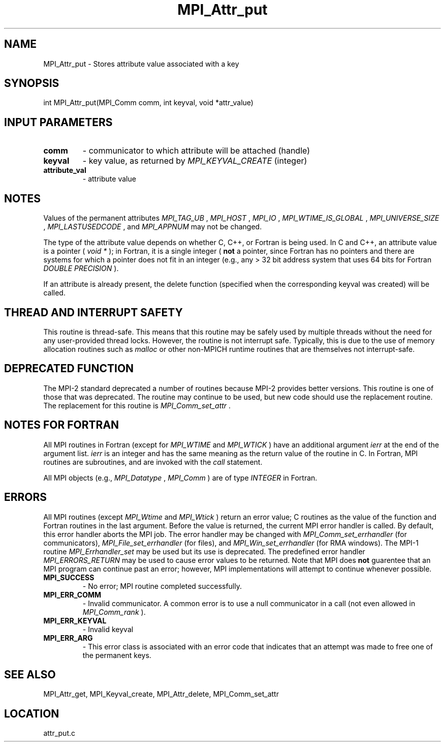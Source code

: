 .TH MPI_Attr_put 3 "9/22/2008" " " "MPI"
.SH NAME
MPI_Attr_put \-  Stores attribute value associated with a key 
.SH SYNOPSIS
.nf
int MPI_Attr_put(MPI_Comm comm, int keyval, void *attr_value)
.fi
.SH INPUT PARAMETERS
.PD 0
.TP
.B comm 
- communicator to which attribute will be attached (handle) 
.PD 1
.PD 0
.TP
.B keyval 
- key value, as returned by  
.I MPI_KEYVAL_CREATE
(integer) 
.PD 1
.PD 0
.TP
.B attribute_val 
- attribute value 
.PD 1

.SH NOTES
Values of the permanent attributes 
.I MPI_TAG_UB
, 
.I MPI_HOST
, 
.I MPI_IO
,
.I MPI_WTIME_IS_GLOBAL
, 
.I MPI_UNIVERSE_SIZE
, 
.I MPI_LASTUSEDCODE
, and
.I MPI_APPNUM
may not be changed.

The type of the attribute value depends on whether C, C++, or Fortran
is being used.
In C and C++, an attribute value is a pointer (
.I void *
); in Fortran,
it is a single
integer (
.B not
a pointer, since Fortran has no pointers and there are systems
for which a pointer does not fit in an integer (e.g., any > 32 bit address
system that uses 64 bits for Fortran 
.I DOUBLE PRECISION
).

If an attribute is already present, the delete function (specified when the
corresponding keyval was created) will be called.

.SH THREAD AND INTERRUPT SAFETY

This routine is thread-safe.  This means that this routine may be
safely used by multiple threads without the need for any user-provided
thread locks.  However, the routine is not interrupt safe.  Typically,
this is due to the use of memory allocation routines such as 
.I malloc
or other non-MPICH runtime routines that are themselves not interrupt-safe.

.SH DEPRECATED FUNCTION
The MPI-2 standard deprecated a number of routines because MPI-2 provides
better versions.  This routine is one of those that was deprecated.  The
routine may continue to be used, but new code should use the replacement
routine.
The replacement for this routine is 
.I MPI_Comm_set_attr
\&.


.SH NOTES FOR FORTRAN
All MPI routines in Fortran (except for 
.I MPI_WTIME
and 
.I MPI_WTICK
) have
an additional argument 
.I ierr
at the end of the argument list.  
.I ierr
is an integer and has the same meaning as the return value of the routine
in C.  In Fortran, MPI routines are subroutines, and are invoked with the
.I call
statement.

All MPI objects (e.g., 
.I MPI_Datatype
, 
.I MPI_Comm
) are of type 
.I INTEGER
in Fortran.

.SH ERRORS

All MPI routines (except 
.I MPI_Wtime
and 
.I MPI_Wtick
) return an error value;
C routines as the value of the function and Fortran routines in the last
argument.  Before the value is returned, the current MPI error handler is
called.  By default, this error handler aborts the MPI job.  The error handler
may be changed with 
.I MPI_Comm_set_errhandler
(for communicators),
.I MPI_File_set_errhandler
(for files), and 
.I MPI_Win_set_errhandler
(for
RMA windows).  The MPI-1 routine 
.I MPI_Errhandler_set
may be used but
its use is deprecated.  The predefined error handler
.I MPI_ERRORS_RETURN
may be used to cause error values to be returned.
Note that MPI does 
.B not
guarentee that an MPI program can continue past
an error; however, MPI implementations will attempt to continue whenever
possible.

.PD 0
.TP
.B MPI_SUCCESS 
- No error; MPI routine completed successfully.
.PD 1
.PD 0
.TP
.B MPI_ERR_COMM 
- Invalid communicator.  A common error is to use a null
communicator in a call (not even allowed in 
.I MPI_Comm_rank
).
.PD 1
.PD 0
.TP
.B MPI_ERR_KEYVAL 
- Invalid keyval
.PD 1
.PD 0
.TP
.B MPI_ERR_ARG 
- This error class is associated with an error code that 
indicates that an attempt was made to free one of the permanent keys.
.PD 1

.SH SEE ALSO
MPI_Attr_get, MPI_Keyval_create, MPI_Attr_delete, MPI_Comm_set_attr
.br
.SH LOCATION
attr_put.c

